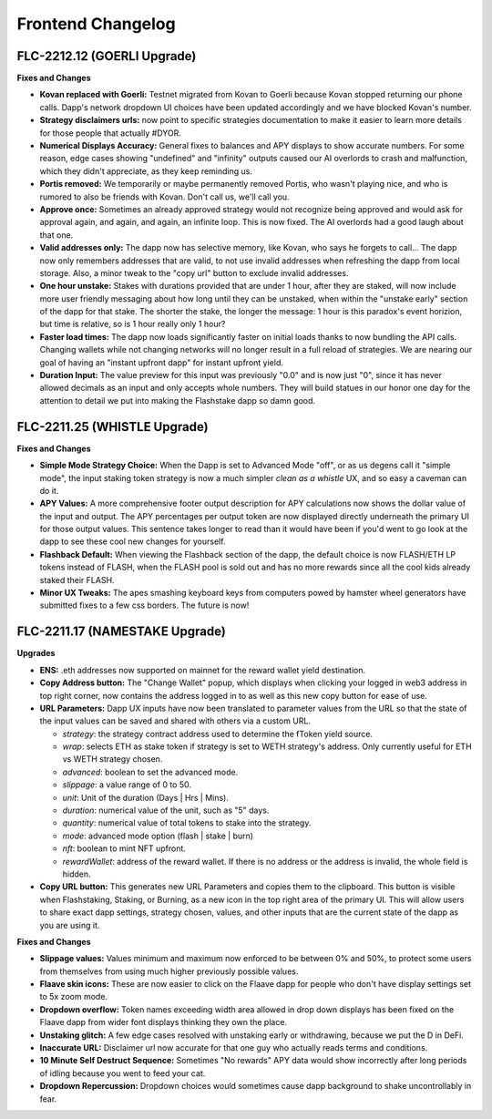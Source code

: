 Frontend Changelog
====================

.. raw:: html
   <!-- {"latest": "FLC-2212.12 (GOERLI Upgrade)"} -->
   
   
.. raw:: html
   <!-- changelog split marker -->

FLC-2212.12 (GOERLI Upgrade)
----------------------------------

**Fixes and Changes**

* **Kovan replaced with Goerli:** Testnet migrated from Kovan to Goerli because Kovan stopped returning our phone calls. Dapp's network dropdown UI choices have been updated accordingly and we have blocked Kovan's number.
* **Strategy disclaimers urls:** now point to specific strategies documentation to make it easier to learn more details for those people that actually #DYOR. 
* **Numerical Displays Accuracy:** General fixes to balances and APY displays to show accurate numbers. For some reason, edge cases showing "undefined" and "infinity" outputs caused our AI overlords to crash and malfunction, which they didn't appreciate, as they keep reminding us. 
* **Portis removed:** We temporarily or maybe permanently removed Portis, who wasn't playing nice, and who is rumored to also be friends with Kovan. Don't call us, we'll call you.
* **Approve once:** Sometimes an already approved strategy would not recognize being approved and would ask for approval again, and again, and again, an infinite loop. This is now fixed. The AI overlords had a good laugh about that one. 
* **Valid addresses only:** The dapp now has selective memory, like Kovan, who says he forgets to call... The dapp now only remembers addresses that are valid, to not use invalid addresses when refreshing the dapp from local storage. Also, a minor tweak to the "copy url" button to exclude invalid addresses. 
* **One hour unstake:** Stakes with durations provided that are under 1 hour, after they are staked, will now include more user friendly messaging about how long until they can be unstaked, when within the "unstake early" section of the dapp for that stake. The shorter the stake, the longer the message: 1 hour is this paradox's event horizion, but time is relative, so is 1 hour really only 1 hour?
* **Faster load times:** The dapp now loads significantly faster on initial loads thanks to now bundling the API calls. Changing wallets while not changing networks will no longer result in a full reload of strategies. We are nearing our goal of having an "instant upfront dapp" for instant upfront yield. 
* **Duration Input:** The value preview for this input was previously "0.0" and is now just "0", since it has never allowed decimals as an input and only accepts whole numbers. They will build statues in our honor one day for the attention to detail we put into making the Flashstake dapp so damn good. 


.. raw:: html
   <!-- changelog split marker -->

FLC-2211.25 (WHISTLE Upgrade)
----------------------------------

**Fixes and Changes**

* **Simple Mode Strategy Choice:** When the Dapp is set to Advanced Mode "off", or as us degens call it "simple mode", the input staking token strategy is now a much simpler `clean as a whistle` UX, and so easy a caveman can do it.
* **APY Values:** A more comprehensive footer output description for APY calculations now shows the dollar value of the input and output. The APY percentages per output token are now displayed directly underneath the primary UI for those output values. This sentence takes longer to read than it would have been if you'd went to go look at the dapp to see these cool new changes for yourself.
* **Flashback Default:** When viewing the Flashback section of the dapp, the default choice is now FLASH/ETH LP tokens instead of FLASH, when the FLASH pool is sold out and has no more rewards since all the cool kids already staked their FLASH.
* **Minor UX Tweaks:** The apes smashing keyboard keys from computers powed by hamster wheel generators have submitted fixes to a few css borders. The future is now!


.. raw:: html
   <!-- changelog split marker -->

FLC-2211.17 (NAMESTAKE Upgrade)
----------------------------------

**Upgrades**

* **ENS:** .eth addresses now supported on mainnet for the reward wallet yield destination.
* **Copy Address button:** The "Change Wallet" popup, which displays when clicking your logged in web3 address in top right corner, now contains the address logged in to as well as this new copy button for ease of use.
* **URL Parameters:** Dapp UX inputs have now been translated to parameter values from the URL so that the state of the input values can be saved and shared with others via a custom URL.

  - `strategy`: the strategy contract address used to determine the fToken yield source.
  - `wrap`: selects ETH as stake token if strategy is set to WETH strategy's address. Only currently useful for ETH vs WETH strategy chosen.
  - `advanced`: boolean to set the advanced mode.
  - `slippage`: a value range of 0 to 50.
  - `unit`: Unit of the duration (Days | Hrs | Mins).
  - `duration`: numerical value of the unit, such as "5" days.
  - `quantity`: numerical value of total tokens to stake into the strategy.
  - `mode`: advanced mode option (flash | stake | burn)
  - `nft`: boolean to mint NFT upfront.
  - `rewardWallet`: address of the reward wallet. If there is no address or the address is invalid, the whole field is hidden.
* **Copy URL button:** This generates new URL Parameters and copies them to the clipboard. This button is visible when Flashstaking, Staking, or Burning, as a new icon in the top right area of the primary UI. This will allow users to share exact dapp settings, strategy chosen, values, and other inputs that are the current state of the dapp as you are using it.

**Fixes and Changes**

* **Slippage values:** Values minimum and maximum now enforced to be between 0% and 50%, to protect some users from themselves from using much higher previously possible values.
* **Flaave skin icons:** These are now easier to click on the Flaave dapp for people who don't have display settings set to 5x zoom mode.
* **Dropdown overflow:** Token names exceeding width area allowed in drop down displays has been fixed on the Flaave dapp from wider font displays thinking they own the place.
* **Unstaking glitch:** A few edge cases resolved with unstaking early or withdrawing, because we put the D in DeFi.
* **Inaccurate URL:** Disclaimer url now accurate for that one guy who actually reads terms and conditions.
* **10 Minute Self Destruct Sequence:** Sometimes "No rewards" APY data would show incorrectly after long periods of idling because you went to feed your cat.
* **Dropdown Repercussion:** Dropdown choices would sometimes cause dapp background to shake uncontrollably in fear.

.. raw:: html
   <!-- changelog split marker -->
